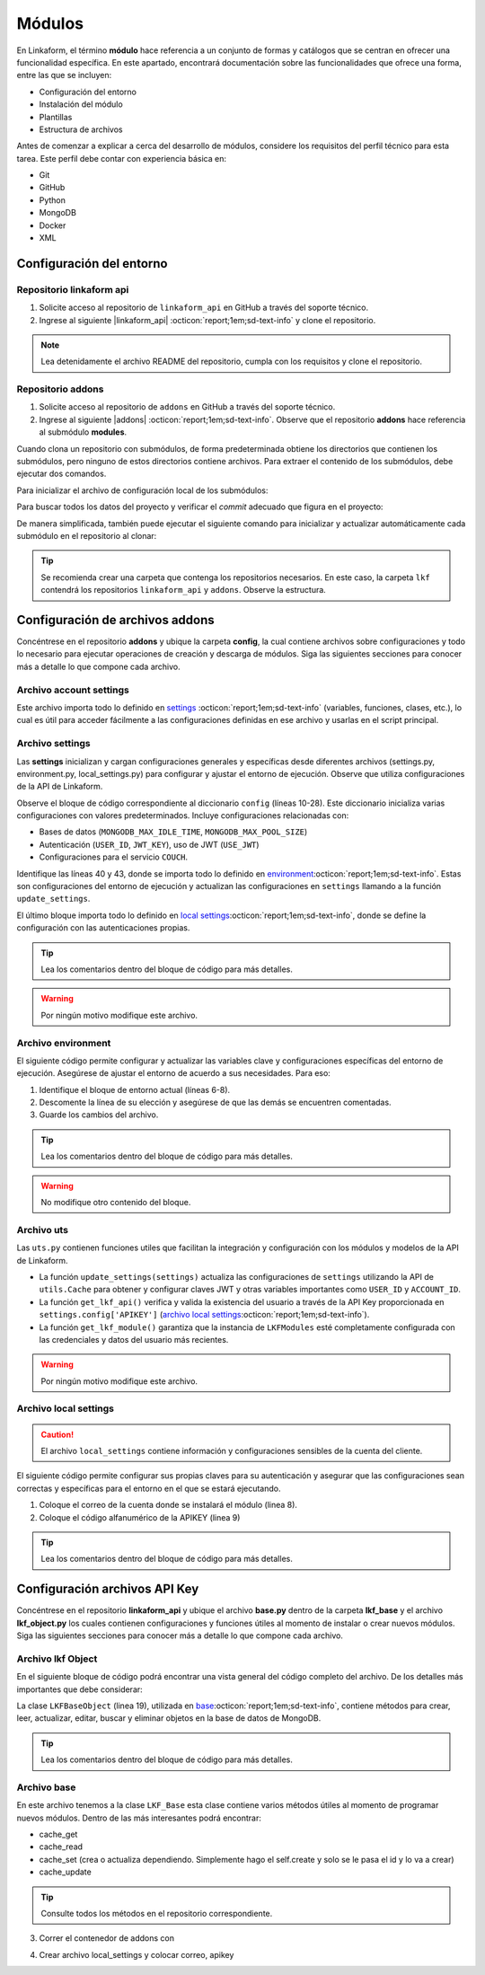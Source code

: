 .. _config-modules:

=======
Módulos
=======

En Linkaform, el término **módulo** hace referencia a un conjunto de formas y catálogos que se centran en ofrecer una funcionalidad específica. En este apartado, encontrará documentación sobre las funcionalidades que ofrece una forma, entre las que se incluyen:

- Configuración del entorno
- Instalación del módulo
- Plantillas
- Estructura de archivos

.. importante:: Tenga en cuenta que el desarrollo de módulos se basa en las estructuras de formas (formularios digitales) y catálogos, por lo que es importante que comprenda su funcionamiento. Consulte el siguiente enlace para revisar la documentación sobre :ref:`section-forms` :octicon:`report;1em;sd-text-info` y :ref:`catalogo` :octicon:`report;1em;sd-text-info`.

Antes de comenzar a explicar a cerca del desarrollo de módulos, considere los requisitos del perfil técnico para esta tarea. Este perfil debe contar con experiencia básica en:

- Git
- GitHub
- Python
- MongoDB
- Docker
- XML

.. seealso::

   - Si no cuenta con experiencia en **Mongodb** revise el curso de |mongodb| :octicon:`report;1em;sd-text-info` y posteriormente, continue con el curso de |mongodb-python| :octicon:`report;1em;sd-text-info`.
   - También se sugiere revisar la documentación oficial de |Docker| :octicon:`report;1em;sd-text-info` e instalar la herramienta según sea necesario. Además, revise e instale |Docker-compose| :octicon:`report;1em;sd-text-info`.
   - Si es necesario, revise la documentación de |GitHub| :octicon:`report;1em;sd-text-info` y |Git| :octicon:`report;1em;sd-text-info`.
   
   A lo largo de la documentación, podrá encontrar orientación sobre los aspectos necesarios para la creación e instalación de módulos.

Configuración del entorno
=========================

Repositorio linkaform api
-------------------------

1. Solicite acceso al repositorio de ``linkaform_api`` en GitHub a través del soporte técnico. 
2. Ingrese al siguiente |linkaform_api| :octicon:`report;1em;sd-text-info` y clone el repositorio.

.. code-block::
   :linenos:

   git clone git@github.com:linkaform/linkaform_api.git

.. note:: Lea detenidamente el archivo README del repositorio, cumpla con los requisitos y clone el repositorio.

Repositorio addons
------------------

1. Solicite acceso al repositorio de ``addons`` en GitHub a través del soporte técnico. 
2. Ingrese al siguiente |addons| :octicon:`report;1em;sd-text-info`. Observe que el repositorio **addons** hace referencia al submódulo **modules**.

.. image:: /imgs/Modules/Modules1.png

Cuando clona un repositorio con submódulos, de forma predeterminada obtiene los directorios que contienen los submódulos, pero ninguno de estos directorios contiene archivos. Para extraer el contenido de los submódulos, debe ejecutar dos comandos.

Para inicializar el archivo de configuración local de los submódulos:

.. code-block::
   :linenos:

   git submodule init

Para buscar todos los datos del proyecto y verificar el *commit* adecuado que figura en el proyecto:

.. code-block::
   :linenos:

   git submodule update

De manera simplificada, también puede ejecutar el siguiente comando para inicializar y actualizar automáticamente cada submódulo en el repositorio al clonar:

.. code-block::
   :linenos:

   git clone --recursive git@github.com:linkaform/addons.git

.. seealso:: Consulte la documentación de Git sobre |submodules| :octicon:`report;1em;sd-text-info` para más detalles.

.. tip:: Se recomienda crear una carpeta que contenga los repositorios necesarios. En este caso, la carpeta ``lkf`` contendrá los repositorios ``linkaform_api`` y ``addons``. Observe la estructura. 

   .. raw:: html

      <!DOCTYPE html>
      <html>
      <head>
      <meta http-equiv="Content-Type" content="text/html; charset=UTF-8">
      <meta name="Author" content="Made by 'tree'">
      <meta name="GENERATOR" content="$Version: $ tree v2.0.2 (c) 1996 - 2022 by Steve Baker, Thomas Moore, Francesc Rocher, Florian Sesser, Kyosuke Tokoro $">
      <title>Directory Tree</title>
      </head>
      <body>
         <a>lkf</a><br>
         ├── <a>addons</a><br>
         │   ├── <a>config</a><br>
         │   │   └── <a>__pycache__</a><br>
         │   ├── <a">docker</a><br>
         │   ├── <a">lkf_addons</a><br>
         │   │   ├── <a>addons</a><br>
         │   │   ├── <a>bin</a><br>
         │   │   └── <a>items</a><br>
         │   ├── <a>modules</a><br>
         │   │   ├── <a>accesos</a><br>
         │   │   ├── <a>employee</a><br>
         │   │   ├── <a>expenses</a><br>
         │   │   ├── <a>_module_template</a><br>
         │   │   ├── <a>product</a><br>
         │   │   ├── <a>stock</a><br>
         │   │   ├── <a>stock_greenhouse</a><br>
         │   │   └── <a>stock_lab</a><br>
         │   └── <a>test</a><br>
         │   &nbsp;&nbsp;&nbsp; ├── <a>conf</a><br>
         │   &nbsp;&nbsp;&nbsp; └── <a>docker</a><br>
         ├── <a>linkaform_api</a><br>
         │   └── <a>linkaform_api</a><br>
         │   &nbsp;&nbsp;&nbsp; ├── <a>config</a><br>
         │   &nbsp;&nbsp;&nbsp; ├── <a>lkf_base</a><br>
         │   &nbsp;&nbsp;&nbsp; ├── <a>models</a><br>
         │   &nbsp;&nbsp;&nbsp; └── <a>__pycache__</a><br>
      </body>
      </html>

Configuración de archivos addons
================================

Concéntrese en el repositorio **addons** y ubique la carpeta **config**, la cual contiene archivos sobre configuraciones y todo lo necesario para ejecutar operaciones de creación y descarga de módulos. Siga las siguientes secciones para conocer más a detalle lo que compone cada archivo.

.. raw:: html

   <!DOCTYPE html>
   <html>
   <head>
   <meta http-equiv="Content-Type" content="text/html; charset=UTF-8">
   <meta name="Author" content="Made by 'tree'">
   <meta name="GENERATOR" content="$Version: $ tree v2.0.2 (c) 1996 - 2022 by Steve Baker, Thomas Moore, Francesc Rocher, Florian Sesser, Kyosuke Tokoro $">
   </head>
   <style>
      .print{
         background-color: #E36414
      }
   </style>
   <body>
      <a>lkf</a><br>
      ├── <a>addons</a><br>
      │   ├── <a class="print">config</a><br>
      │   │   ├── <a>account_settings.py</a><br>
      │   │   ├── <a>enviorment.py</a><br>
      │   │   ├── <a>local_settings.py</a><br>
      │   │   ├── <a>settings.py</a><br>
      │   │   └── <a>uts.py</a><br>
   <br><br><p>
   </body>
   </html>

Archivo account settings
------------------------

Este archivo importa todo lo definido en `settings <#arch-settings>`_ :octicon:`report;1em;sd-text-info` (variables, funciones, clases, etc.), lo cual es útil para acceder fácilmente a las configuraciones definidas en ese archivo y usarlas en el script principal.

.. code-block:: python
   :linenos:

   # coding: utf-8
   #!/usr/bin/python
   from settings import *

.. _arch-settings:

Archivo settings
----------------

Las **settings** inicializan y cargan configuraciones generales y específicas desde diferentes archivos (settings.py, environment.py, local_settings.py) para configurar y ajustar el entorno de ejecución. Observe que utiliza configuraciones de la API de Linkaform.

Observe el bloque de código correspondiente al diccionario ``config`` (líneas 10-28). Este diccionario inicializa varias configuraciones con valores predeterminados. Incluye configuraciones relacionadas con:

- Bases de datos (``MONGODB_MAX_IDLE_TIME``, ``MONGODB_MAX_POOL_SIZE``)
- Autenticación (``USER_ID``, ``JWT_KEY``), uso de JWT (``USE_JWT``)
- Configuraciones para el servicio ``COUCH``.

Identifique las líneas 40 y 43, donde se importa todo lo definido en `environment <#arch-environment>`_:octicon:`report;1em;sd-text-info`. Estas son configuraciones del entorno de ejecución y actualizan las configuraciones en ``settings`` llamando a la función ``update_settings``.

El último bloque importa todo lo definido en `local settings <#arch-local-settings>`_:octicon:`report;1em;sd-text-info`, donde se define la configuración con las autenticaciones propias.

.. tip:: Lea los comentarios dentro del bloque de código para más detalles.
   
.. warning:: Por ningún motivo modifique este archivo.

.. code-block:: python
   :linenos:
   :emphasize-lines: 10-28, 40, 43, 46-52
      
   # coding: utf-8
   # print('=================== LODING SETTINGS FOR ENVIOIRMENT: {} ==================='.format(ENV))
   from linkaform_api import settings #Importa configuraciones de la API de Linkaform

   # Define rutas de los directorios
   MODULES_PATH = '/srv/scripts/addons/modules'
   ADDONS_PATH = '/usr/local/lib/python3.10/site-packages/lkf_addons/addons'

   # Diccionario con configuraciones predeterminadas
   config = {
      'COLLECTION' : 'form_answer',
      'MONGODB_MAX_IDLE_TIME': 12000,
      'MONGODB_MAX_POOL_SIZE': 1000,
      'USER_ID' : '',
      'JWT_KEY': False,
      'USE_JWT': True,
      'COUCH_ENV':'prod',
      'COUCH_PROTOCOL':'http',
      'COUCH_USER':'',
      'COUCH_PASSWORD':'',
      'COUCH_HOST':'',
      'COUCH_PORT':'',
      'COUCH_DEV_PROTOCOL':'http',
      'COUCH_DEV_USER':'',
      'COUCH_DEV_PASSWORD':'',
      'COUCH_DEV_HOST':'',
      'COUCH_DEV_PORT':'',
   }

   # Actualiza el diccionario 'config' utilizando credenciales del usuario.
   config.update({
               'USERNAME' : 'your_likaform_username@here.com',
               'APIKEY': 'your_APIKEY_HERE',
   })

   # Actualiza las configuraciones de 'settings' (API de Linkaform) con el diccionario 'config'
   settings.config.update(config)

   # Importa todas las definiciones desde 'environment.py'
   from enviorment import *

   # Actualiza las configuraciones en 'settings' llamando a la función 'update_settings'
   settings = update_settings(settings)

   # Intenta importar configuraciones adicionales desde 'local_settings.py'
   try:
      from local_settings import *
   # Si no se encuentra 'local_settings.py' o hay un error al importarlo
   except Exception as e:
      print('local_settings... NOT FOUND!!!', e)
      print('create a file with you own local_settings, just import this file with from  settings import * ')
      print('Then update your config with your own keys')
    
.. _arch-environment:

Archivo environment
-------------------

El siguiente código permite configurar y actualizar las variables clave y configuraciones específicas del entorno de ejecución. Asegúrese de ajustar el entorno de acuerdo a sus necesidades.
Para eso:

1. Identifique el bloque de entorno actual (líneas 6-8).
2. Descomente la línea de su elección y asegúrese de que las demás se encuentren comentadas.
3. Guarde los cambios del archivo.

.. tip:: Lea los comentarios dentro del bloque de código para más detalles.

.. warning:: No modifique otro contenido del bloque.

.. code-block:: python
   :linenos: 
   :emphasize-lines: 6-8
   
   # coding: utf-8
   # Importa el diccionario 'config' desde el módulo 'settings'
   from settings import config

   # Define el entorno actual
   ENV = 'preprod' 
   #ENV = 'local' 
   #ENV = 'prod' 
   
   # print('=================== LODING SETTINGS FOR ENVIOIRMENT: {} ==================='.format(ENV))
   # Obtiene las configuraciones actuales de 'mongo_hosts', 'PROTOCOL' y 'HOST' desde el diccionario 'config'
   mongo_hosts = config.get('mongo_hosts')
   PROTOCOL = config.get('PROTOCOL')
   HOST = config.get('HOST')

   # Configura valores específicos dependiendo del entorno
   if ENV == 'prod':
      mongo_hosts = 'db2.linkaform.com:27017,db3.linkaform.com:27017,db4.linkaform.com:27017'
      HOST = 'app.linkaform.com'
      PROTOCOL = 'https'

   elif ENV == 'preprod':
      mongo_hosts = 'dbs2.lkf.cloud:27918'
      HOST = 'preprod.linkaform.com'
      PROTOCOL = 'https'

   # Define el tamaño máximo del pool y el tiempo de espera de la cola para MongoDB
   MAX_POOL_SIZE = 1000
   WAIT_QUEUE_TIMEOUT = 1000
   # Construye la URI de MongoDB usando los 'mongo_hosts' configurados
   MONGODB_URI = 'mongodb://%s/'%(mongo_hosts)

   # Actualiza el diccionario 'config' con las nuevas configuraciones
   config.update({
         'PROTOCOL' : PROTOCOL,
         'HOST' : HOST,
         'MONGODB_PORT':27017,
         'MONGODB_HOST': mongo_hosts,
         #'MONGODB_URI': MONGODB_URI,
         'AIRFLOW_PROTOCOL' : 'https', #http or https
         'AIRFLOW_PORT' : 5000, #http or https
         'AIRFLOW_HOST' : 'airflow.linkaform.com',
         #'AIRFLOW_HOST' : 'airflow.linkaform.com',
      })

   # Función para actualizar las configuraciones en el objeto 'settings'
   def update_settings(settings):
      global config
      settings.config.update(config)
      return settings

.. _arch-uts:

Archivo uts
-----------

Las ``uts.py`` contienen funciones utiles que facilitan la integración y configuración con los módulos y modelos de la API de Linkaform.

- La función ``update_settings(settings)`` actualiza las configuraciones de ``settings`` utilizando la API de ``utils.Cache`` para obtener y configurar claves JWT y otras variables importantes como ``USER_ID`` y ``ACCOUNT_ID``. 

- La función ``get_lkf_api()`` verifica y valida la existencia del usuario a través de la API Key proporcionada en ``settings.config['APIKEY']`` (`archivo local settings <#arch-local-settings>`_:octicon:`report;1em;sd-text-info`).

- La función ``get_lkf_module()`` garantiza que la instancia de ``LKFModules`` esté completamente configurada con las credenciales y datos del usuario más recientes.

.. warning:: Por ningún motivo modifique este archivo.

.. code-block:: python
   :linenos:

   # coding: utf-8

   #Utils for using LinkaFrom modules...
   from linkaform_api import utils, lkf_models
   import settings 

   def update_settings(settings):
      lkf_api = utils.Cache(settings)
      user = lkf_api.get_jwt(api_key=settings.config['APIKEY'], get_user=True)
      settings.config["JWT_KEY"] = user.get('jwt')
      settings.config["APIKEY_JWT_KEY"] = user.get('jwt')
      account_id = user['user']['parent_info']['id']
      settings.config["USER_ID"] = user['user']['id']
      settings.config["ACCOUNT_ID"] = account_id
      settings.config["USER"] = user['user']
      settings.config["MONGODB_USER"] = 'account_{}'.format(account_id)
      return settings

   def get_lkf_api():
      lkf_api = utils.Cache(settings)
      user = lkf_api.get_jwt(api_key=settings.config['APIKEY'], get_user=True)
      if not user:
         raise ('User not found or incorrecto APIKEY ')
      settings.config["JWT_KEY"] = user.get('jwt')
      settings.config["ACCOUNT_ID"] = user['user']['parent_info']['id']
      settings.config["USER"] = user['user']
      lkf_api = utils.Cache(settings)
      return lkf_api

   def get_lkf_module():
      lkf_api = get_lkf_api()
      settings = lkf_api.settings
      lkf_modules = lkf_models.LKFModules(settings)
      user = lkf_api.get_jwt(api_key=settings.config['APIKEY'], get_user=True)
      settings.config["JWT_KEY"] = user.get('jwt')
      settings.config["ACCOUNT_ID"] = user['user']['parent_info']['id']
      settings.config["USER"] = user['user']
      lkf_modules = lkf_models.LKFModules(settings)
      return lkf_modules

.. _arch-local-settings:

Archivo local settings
----------------------

.. caution:: El archivo ``local_settings`` contiene información y configuraciones sensibles de la cuenta del cliente. 

El siguiente código permite configurar sus propias claves para su autenticación y asegurar que las configuraciones sean correctas y específicas para el entorno en el que se estará ejecutando.

1. Coloque el correo de la cuenta donde se instalará el módulo (linea 8).
2. Coloque el código alfanumérico de la APIKEY (linea 9)

.. seealso:: Consulte el siguiente apartado :ref:`generar-api-key` :octicon:`report;1em;sd-text-info` para consultar la API Key.

.. tip:: Lea los comentarios dentro del bloque de código para más detalles.

.. code-block:: python
   :linenos:
   :emphasize-lines: 8,9

   # coding: utf-8
   from settings import * # Importa todas las configuraciones desde 'settings'
   from uts import update_settings # Importa la función 'update_settings' desde 'uts'

   # Actualiza el diccionario 'config' con las credenciales del usuario
   config.update({
               #account_id = 20
               'USERNAME' : 'correo.electronico@linkaform.com',
               'APIKEY': '123456789101234567891012345678910'
   })

   # Actualiza las configuraciones en 'settings' con el diccionario 'config'
   settings.config.update(config)

   # Configura valores específicos dependiendo del entorno
   if ENV == 'local':
       mongo_hosts = '192.168.0.25:27017'
       
   if ENV == 'local':
       config.update({
               'MONGODB_HOST':mongo_hosts,
               #'MONGODB_URI' : 'mongodb://%s/'%(mongo_hosts),
               'PROTOCOL' : 'http', #http or https
               'HOST' : '192.168.0.25:8000',
               'AIRFLOW_PROTOCOL' : 'https', #http or https
               'AIRFLOW_PORT' : 5000, #http or https
               'AIRFLOW_HOST' : 'af.linkaform.com',
               #'AIRFLOW_HOST' : 'airflow.linkaform.com',
           })

   # Actualiza las configuraciones en 'settings' con el diccionario 'config'
   settings.config.update(config)

   # Llama a la función 'update_settings' para actualizar las configuraciones y las devuelve
   settings = update_settings(settings)

Configuración archivos API Key
==============================

Concéntrese en el repositorio **linkaform_api** y ubique el archivo **base.py** dentro de la carpeta **lkf_base** y el archivo **lkf_object.py** los cuales contienen configuraciones y funciones útiles al momento de instalar o crear nuevos módulos. Siga las siguientes secciones para conocer más a detalle lo que compone cada archivo.

.. raw:: html

   <!DOCTYPE html>
   <html>
   <head>
   <meta http-equiv="Content-Type" content="text/html; charset=UTF-8">
   <meta name="Author" content="Made by 'tree'">
   <meta name="GENERATOR" content="$Version: $ tree v2.0.2 (c) 1996 - 2022 by Steve Baker, Thomas Moore, Francesc Rocher, Florian Sesser, Kyosuke Tokoro $">
   </head>
   <style>
      .print{
         background-color: #E36414
      }
      .printf{
         background-color: #E36414
      }
   </style>
   <body>
      <a>lkf</a><br>
      ├── <a>linkaform_api</a><br>
      │   ├── <a>__pycache__</a><br>
      │   ├── <a>lkf_base</a><br>
      │   │   ├── <a>__pycache__</a><br>
      │   │   ├── <a>__init__.py</a><br>
      │   │   ├── <a class="printf">base.py</a><br>
      │   ├── <a>models</a><br>
      │   ├── <a class="printf">lkf_object.py</a><br>
   <br><br><p>
   </body>
   </html>

Archivo lkf Object
------------------

En el siguiente bloque de código podrá encontrar una vista general del código completo del archivo. De los detalles más importantes que debe considerar:

La clase ``LKFBaseObject`` (linea 19), utilizada en `base <#arch-base>`_:octicon:`report;1em;sd-text-info`, contiene métodos para crear, leer, actualizar, editar, buscar y eliminar objetos en la base de datos de MongoDB.

.. tip:: Lea los comentarios dentro del bloque de código para más detalles.

.. code-block:: python
   :linenos:
   :emphasize-lines: 19

   # coding: utf-8
   #!/usr/bin/python

   # Bibliotecas de Python
   from bson import ObjectId
   from hashlib import sha1, md5
   import subprocess, jwt

   from .models.base_models import UserData
   from .mongo_util import connect_mongodb

   ##### LKF Object

   # Clase base para la búsqueda de módulos
   class LKFBase:
      def search_modules(self, path): ...

   # Clase que extiende LKFBase y agrega funcionalidades específicas
   class LKFBaseObject(LKFBase):
      
      def __init__(self, *, id: str, created_by: UserData, settings: dict,  object: str = None ):
         self.id = id
         self.created_by = created_by
         self.object = object
         self.cr_con = {}
         self.settings = settings
         self.config = settings.config

      # Método para manejar excepciones específicas de LKF
      def LKFException(self, msg): ...

      # Método para decodificar un JSON Web Token
      def decode_jwt(self): ...

      # Método para obtener datos del usuario
      def get_user_data(self): ...

      # Método para obtener la URI de MongoDB para una cuenta específica
      def get_mongo_uri(self, account_id): ...

      # Método privado para conectar a la base de datos
      def __conect_db(self): ...

      # Método para obtener un cursor de la base de datos
      def get_db_cr(self, _object=None, db_name=False, collection=False): ...

      # Método para editar un registro en la base de datos
      def _edit_record(self, cr, data): ...
        
      # Método para insertar un registro en la base de datos
      def _insert_record(self, cr, data): ...

      # Método para obtener datos del cursor
      def get_cr_data(self, _object=None, is_json=False, collection=False): ...

      # Método para crear un nuevo registro
      def create(self, _object, is_json=True, collection=False): ...

      # Método para actualizar un registro existente
      def update(self, query, data, replace=False): ...

      # Método para buscar registros en la base de datos
      def search(self, query): ...

      # Método para buscar un elemento del módulo
      def serach_module_item(self, item_info): ...
      
      # Método para eliminar un registro
      def delete(self, _object=None, query=False, is_json=False ): ...

.. _arch-base:

Archivo base
------------

En este archivo tenemos a la clase ``LKF_Base`` esta clase contiene varios métodos útiles al momento de programar nuevos módulos. Dentro de las más interesantes podrá encontrar:

- cache_get
- cache_read
- cache_set (crea o actualiza dependiendo. Simplemente hago el self.create y solo se le pasa el id y lo va  a crear)
- cache_update 

.. tip:: Consulte todos los métodos en el repositorio correspondiente.

.. code-block:: python
   :linenos:
   :emphasize-lines: 12

   # -*- coding: utf-8 -*-
   import sys, simplejson, arrow, time
   from datetime import datetime, date
   from bson import ObjectId
   import importlib
   from datetime import datetime
   from pytz import timezone

   from ..lkf_object import LKFBaseObject

   from linkaform_api import settings, network, utils, lkf_models

   class LKF_Base(LKFBaseObject):

      def __init__(self, settings, sys_argv=None, use_api=False): ...

      def _set_connections(self, settings):
         self.lkf_api = utils.Cache(settings)
         self.net = network.Network(settings)
         self.cr = self.net.get_collections()
         self.cr_wkf = self.net.get_collections('workflow_log')
         self.lkm = lkf_models.LKFModules(settings)
         return True

      def cache_get(self, values, **kwargs): ...

      def cache_read(self, values, **kwargs): ...

      def cache_set(self, values, **kwargs): ...
      
      def cache_update(self, values): ...

3. Correr el contenedor de addons con 

.. code-block:: 
    :linenos:

    cd lkf/addons/

    ./lkf -ar start addons

4. Crear archivo local_settings y colocar correo, apikey 

.. seealso:: Consulte el siguiente apartado :ref:`generar-api-key` :octicon:`report;1em;sd-text-info` para consultar la API Key.

.. LIGAS EXTERNAS

.. |mongodb| raw:: html

   <a href="https://learn.mongodb.com/learning-paths/introduction-to-mongodb" target="_blank">MongoDB University</a>

.. |mongodb-python| raw:: html

   <a href="https://learn.mongodb.com/learning-paths/using-mongodb-with-python" target="_blank">MongoDB con Python</a>

.. |Docker| raw:: html

   <a href="https://docs.docker.com/" target="_blank">Docker</a>

.. |Docker-compose| raw:: html

   <a href="https://docs.docker.com/compose/install/" target="_blank">Docker compose</a>

.. |GitHub| raw:: html

   <a href="https://docs.github.com/es" target="_blank">GitHub</a>

.. |Git| raw:: html

   <a href="https://git-scm.com/doc" target="_blank">Git</a>

.. |linkaform_api| raw:: html

   <a href="https://github.com/linkaform/linkaform_api" target="_blank">enlace</a>

.. |addons| raw:: html

   <a href="https://github.com/linkaform/addons" target="_blank">enlace</a>

.. |submodules| raw:: html

   <a href="https://git-scm.com/book/es/v2/Herramientas-de-Git-Subm%C3%B3dulos" target="_blank">submódulos</a>
